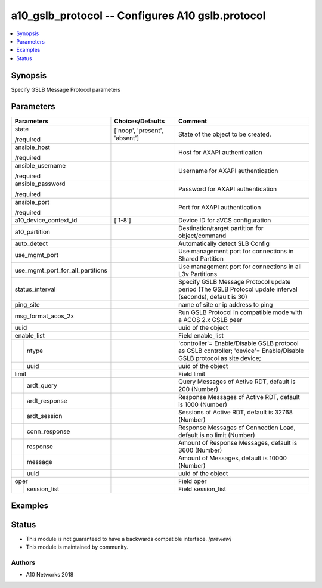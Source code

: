 .. _a10_gslb_protocol_module:


a10_gslb_protocol -- Configures A10 gslb.protocol
=================================================

.. contents::
   :local:
   :depth: 1


Synopsis
--------

Specify GSLB Message Protocol parameters






Parameters
----------

+----------------------------------+-------------------------------+-----------------------------------------------------------------------------------------------------------------------+
| Parameters                       | Choices/Defaults              | Comment                                                                                                               |
|                                  |                               |                                                                                                                       |
|                                  |                               |                                                                                                                       |
+==================================+===============================+=======================================================================================================================+
| state                            | ['noop', 'present', 'absent'] | State of the object to be created.                                                                                    |
|                                  |                               |                                                                                                                       |
| /required                        |                               |                                                                                                                       |
+----------------------------------+-------------------------------+-----------------------------------------------------------------------------------------------------------------------+
| ansible_host                     |                               | Host for AXAPI authentication                                                                                         |
|                                  |                               |                                                                                                                       |
| /required                        |                               |                                                                                                                       |
+----------------------------------+-------------------------------+-----------------------------------------------------------------------------------------------------------------------+
| ansible_username                 |                               | Username for AXAPI authentication                                                                                     |
|                                  |                               |                                                                                                                       |
| /required                        |                               |                                                                                                                       |
+----------------------------------+-------------------------------+-----------------------------------------------------------------------------------------------------------------------+
| ansible_password                 |                               | Password for AXAPI authentication                                                                                     |
|                                  |                               |                                                                                                                       |
| /required                        |                               |                                                                                                                       |
+----------------------------------+-------------------------------+-----------------------------------------------------------------------------------------------------------------------+
| ansible_port                     |                               | Port for AXAPI authentication                                                                                         |
|                                  |                               |                                                                                                                       |
| /required                        |                               |                                                                                                                       |
+----------------------------------+-------------------------------+-----------------------------------------------------------------------------------------------------------------------+
| a10_device_context_id            | ['1-8']                       | Device ID for aVCS configuration                                                                                      |
|                                  |                               |                                                                                                                       |
|                                  |                               |                                                                                                                       |
+----------------------------------+-------------------------------+-----------------------------------------------------------------------------------------------------------------------+
| a10_partition                    |                               | Destination/target partition for object/command                                                                       |
|                                  |                               |                                                                                                                       |
|                                  |                               |                                                                                                                       |
+----------------------------------+-------------------------------+-----------------------------------------------------------------------------------------------------------------------+
| auto_detect                      |                               | Automatically detect SLB Config                                                                                       |
|                                  |                               |                                                                                                                       |
|                                  |                               |                                                                                                                       |
+----------------------------------+-------------------------------+-----------------------------------------------------------------------------------------------------------------------+
| use_mgmt_port                    |                               | Use management port for connections in Shared Partition                                                               |
|                                  |                               |                                                                                                                       |
|                                  |                               |                                                                                                                       |
+----------------------------------+-------------------------------+-----------------------------------------------------------------------------------------------------------------------+
| use_mgmt_port_for_all_partitions |                               | Use management port for connections in all L3v Partitions                                                             |
|                                  |                               |                                                                                                                       |
|                                  |                               |                                                                                                                       |
+----------------------------------+-------------------------------+-----------------------------------------------------------------------------------------------------------------------+
| status_interval                  |                               | Specify GSLB Message Protocol update period (The GSLB Protocol update interval (seconds), default is 30)              |
|                                  |                               |                                                                                                                       |
|                                  |                               |                                                                                                                       |
+----------------------------------+-------------------------------+-----------------------------------------------------------------------------------------------------------------------+
| ping_site                        |                               | name of site or ip address to ping                                                                                    |
|                                  |                               |                                                                                                                       |
|                                  |                               |                                                                                                                       |
+----------------------------------+-------------------------------+-----------------------------------------------------------------------------------------------------------------------+
| msg_format_acos_2x               |                               | Run GSLB Protocol in compatible mode with a ACOS 2.x GSLB peer                                                        |
|                                  |                               |                                                                                                                       |
|                                  |                               |                                                                                                                       |
+----------------------------------+-------------------------------+-----------------------------------------------------------------------------------------------------------------------+
| uuid                             |                               | uuid of the object                                                                                                    |
|                                  |                               |                                                                                                                       |
|                                  |                               |                                                                                                                       |
+----------------------------------+-------------------------------+-----------------------------------------------------------------------------------------------------------------------+
| enable_list                      |                               | Field enable_list                                                                                                     |
|                                  |                               |                                                                                                                       |
|                                  |                               |                                                                                                                       |
+---+------------------------------+-------------------------------+-----------------------------------------------------------------------------------------------------------------------+
|   | ntype                        |                               | 'controller'= Enable/Disable GSLB protocol as GSLB controller; 'device'= Enable/Disable GSLB protocol as site device; |
|   |                              |                               |                                                                                                                       |
|   |                              |                               |                                                                                                                       |
+---+------------------------------+-------------------------------+-----------------------------------------------------------------------------------------------------------------------+
|   | uuid                         |                               | uuid of the object                                                                                                    |
|   |                              |                               |                                                                                                                       |
|   |                              |                               |                                                                                                                       |
+---+------------------------------+-------------------------------+-----------------------------------------------------------------------------------------------------------------------+
| limit                            |                               | Field limit                                                                                                           |
|                                  |                               |                                                                                                                       |
|                                  |                               |                                                                                                                       |
+---+------------------------------+-------------------------------+-----------------------------------------------------------------------------------------------------------------------+
|   | ardt_query                   |                               | Query Messages of Active RDT, default is 200 (Number)                                                                 |
|   |                              |                               |                                                                                                                       |
|   |                              |                               |                                                                                                                       |
+---+------------------------------+-------------------------------+-----------------------------------------------------------------------------------------------------------------------+
|   | ardt_response                |                               | Response Messages of Active RDT, default is 1000 (Number)                                                             |
|   |                              |                               |                                                                                                                       |
|   |                              |                               |                                                                                                                       |
+---+------------------------------+-------------------------------+-----------------------------------------------------------------------------------------------------------------------+
|   | ardt_session                 |                               | Sessions of Active RDT, default is 32768 (Number)                                                                     |
|   |                              |                               |                                                                                                                       |
|   |                              |                               |                                                                                                                       |
+---+------------------------------+-------------------------------+-----------------------------------------------------------------------------------------------------------------------+
|   | conn_response                |                               | Response Messages of Connection Load, default is no limit (Number)                                                    |
|   |                              |                               |                                                                                                                       |
|   |                              |                               |                                                                                                                       |
+---+------------------------------+-------------------------------+-----------------------------------------------------------------------------------------------------------------------+
|   | response                     |                               | Amount of Response Messages, default is 3600 (Number)                                                                 |
|   |                              |                               |                                                                                                                       |
|   |                              |                               |                                                                                                                       |
+---+------------------------------+-------------------------------+-----------------------------------------------------------------------------------------------------------------------+
|   | message                      |                               | Amount of Messages, default is 10000 (Number)                                                                         |
|   |                              |                               |                                                                                                                       |
|   |                              |                               |                                                                                                                       |
+---+------------------------------+-------------------------------+-----------------------------------------------------------------------------------------------------------------------+
|   | uuid                         |                               | uuid of the object                                                                                                    |
|   |                              |                               |                                                                                                                       |
|   |                              |                               |                                                                                                                       |
+---+------------------------------+-------------------------------+-----------------------------------------------------------------------------------------------------------------------+
| oper                             |                               | Field oper                                                                                                            |
|                                  |                               |                                                                                                                       |
|                                  |                               |                                                                                                                       |
+---+------------------------------+-------------------------------+-----------------------------------------------------------------------------------------------------------------------+
|   | session_list                 |                               | Field session_list                                                                                                    |
|   |                              |                               |                                                                                                                       |
|   |                              |                               |                                                                                                                       |
+---+------------------------------+-------------------------------+-----------------------------------------------------------------------------------------------------------------------+







Examples
--------

.. code-block:: yaml+jinja

    





Status
------




- This module is not guaranteed to have a backwards compatible interface. *[preview]*


- This module is maintained by community.



Authors
~~~~~~~

- A10 Networks 2018

